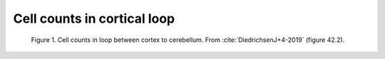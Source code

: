 .. _overall_properties:

Cell counts in cortical loop
----------------------------


.. figure:: ../_static/images/DiedrichsenJ+4-2019-page919_numbersFig.jpg
   :alt: Cell counts in loop between cortex to cerebellum

   Figure 1. Cell counts in loop between cortex to cerebellum.  From :cite:`DiedrichsenJ+4-2019` (figure 42.2).

